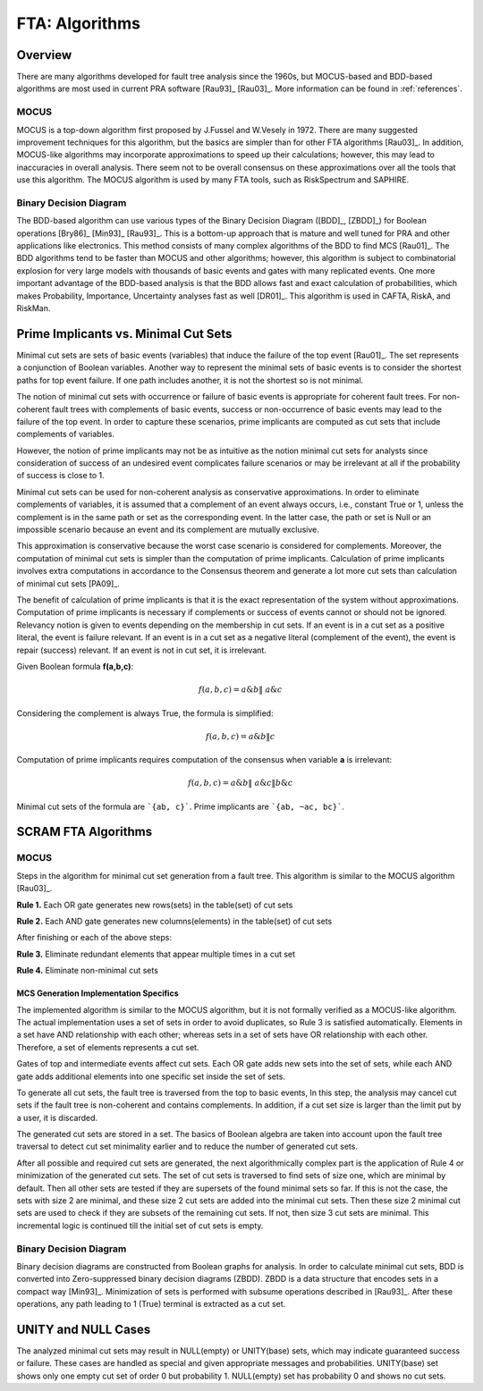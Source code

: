 .. _fta_algorithms:

###############
FTA: Algorithms
###############

********
Overview
********

There are many algorithms developed for fault tree analysis since the 1960s,
but MOCUS-based and BDD-based algorithms are most used in current PRA software
[Rau93]_ [Rau03]_.
More information can be found in :ref:`references`.


MOCUS
=====

MOCUS is a top-down algorithm first proposed by J.Fussel and W.Vesely in 1972.
There are many suggested improvement techniques for this algorithm,
but the basics are simpler than for other FTA algorithms [Rau03]_.
In addition, MOCUS-like algorithms may incorporate approximations
to speed up their calculations;
however, this may lead to inaccuracies in overall analysis.
There seem not to be overall consensus on these approximations
over all the tools that use this algorithm.
The MOCUS algorithm is used by many FTA tools, such as RiskSpectrum and SAPHIRE.


Binary Decision Diagram
=======================

The BDD-based algorithm can use
various types of the Binary Decision Diagram ([BDD]_, [ZBDD]_)
for Boolean operations [Bry86]_ [Min93]_ [Rau93]_.
This is a bottom-up approach that is mature and well tuned for PRA
and other applications like electronics.
This method consists of many complex algorithms of the BDD to find MCS [Rau01]_.
The BDD algorithms tend to be faster than MOCUS and other algorithms;
however, this algorithm is subject to combinatorial explosion
for very large models with thousands of basic events and gates
with many replicated events.
One more important advantage of the BDD-based analysis is
that the BDD allows fast and exact calculation of probabilities,
which makes Probability, Importance, Uncertainty analyses fast as well [DR01]_.
This algorithm is used in CAFTA, RiskA, and RiskMan.


*************************************
Prime Implicants vs. Minimal Cut Sets
*************************************

Minimal cut sets are sets of basic events (variables)
that induce the failure of the top event [Rau01]_.
The set represents a conjunction of Boolean variables.
Another way to represent the minimal sets of basic events
is to consider the shortest paths for top event failure.
If one path includes another,
it is not the shortest
so is not minimal.

The notion of minimal cut sets with occurrence or failure of basic events
is appropriate for coherent fault trees.
For non-coherent fault trees with complements of basic events,
success or non-occurrence of basic events
may lead to the failure of the top event.
In order to capture these scenarios,
prime implicants are computed as cut sets
that include complements of variables.

However, the notion of prime implicants may not be
as intuitive as the notion minimal cut sets for analysts
since consideration of success of an undesired event
complicates failure scenarios
or may be irrelevant at all
if the probability of success is close to 1.

Minimal cut sets can be used for non-coherent analysis
as conservative approximations.
In order to eliminate complements of variables,
it is assumed that a complement of an event always occurs, i.e., constant True or 1,
unless the complement is in the same path or set as the corresponding event.
In the latter case, the path or set is Null or an impossible scenario
because an event and its complement are mutually exclusive.

This approximation is conservative
because the worst case scenario is considered for complements.
Moreover, the computation of minimal cut sets
is simpler than the computation of prime implicants.
Calculation of prime implicants involves
extra computations in accordance to the Consensus theorem
and generate a lot more cut sets than calculation of minimal cut sets [PA09]_.

The benefit of calculation of prime implicants is
that it is the exact representation of the system without approximations.
Computation of prime implicants is necessary
if complements or success of events cannot or should not be ignored.
Relevancy notion is given to events
depending on the membership in cut sets.
If an event is in a cut set as a positive literal,
the event is failure relevant.
If an event is in a cut set as a negative literal (complement of the event),
the event is repair (success) relevant.
If an event is not in cut set,
it is irrelevant.

Given Boolean formula **f(a,b,c)**:

    .. math::

        f(a,b,c) = a \& b \| ~a \& c

Considering the complement is always True, the formula is simplified:

    .. math::

        f(a,b,c) = a \& b \| c

Computation of prime implicants requires computation of the consensus
when variable **a** is irrelevant:

    .. math::

        f(a,b,c) = a \& b \| ~a \& c \| b \& c

Minimal cut sets of the formula are ```{ab, c}```. Prime implicants are ```{ab, ~ac, bc}```.


********************
SCRAM FTA Algorithms
********************

MOCUS
=====

Steps in the algorithm for minimal cut set generation from a fault tree.
This algorithm is similar to the MOCUS algorithm [Rau03]_.

**Rule 1.** Each OR gate generates new rows(sets) in the table(set) of cut sets

**Rule 2.** Each AND gate generates new columns(elements) in the table(set) of cut sets

After finishing or each of the above steps:

**Rule 3.** Eliminate redundant elements that appear multiple times in a cut set

**Rule 4.** Eliminate non-minimal cut sets


MCS Generation Implementation Specifics
---------------------------------------

The implemented algorithm is similar to the MOCUS algorithm,
but it is not formally verified as a MOCUS-like algorithm.
The actual implementation uses a set of sets in order to avoid duplicates,
so Rule 3 is satisfied automatically.
Elements in a set have AND relationship with each other;
whereas sets in a set of sets have OR relationship with each other.
Therefore, a set of elements represents a cut set.

Gates of top and intermediate events affect cut sets.
Each OR gate adds new sets into the set of sets,
while each AND gate adds additional elements into one specific set inside the set of sets.

To generate all cut sets,
the fault tree is traversed from the top to basic events,
In this step, the analysis may cancel cut sets
if the fault tree is non-coherent and contains complements.
In addition,
if a cut set size is larger than the limit put by a user,
it is discarded.

The generated cut sets are stored in a set.
The basics of Boolean algebra are taken into account upon the fault tree traversal
to detect cut set minimality earlier
and to reduce the number of generated cut sets.

After all possible and required cut sets are generated,
the next algorithmically complex part
is the application of Rule 4 or minimization of the generated cut sets.
The set of cut sets is traversed to find sets of size one,
which are minimal by default.
Then all other sets are tested
if they are supersets of the found minimal sets so far.
If this is not the case,
the sets with size 2 are minimal,
and these size 2 cut sets are added into the minimal cut sets.
Then these size 2 minimal cut sets are used to check
if they are subsets of the remaining cut sets.
If not, then size 3 cut sets are minimal.
This incremental logic is continued till the initial set of cut sets is empty.


Binary Decision Diagram
=======================

Binary decision diagrams are constructed from Boolean graphs for analysis.
In order to calculate minimal cut sets,
BDD is converted into Zero-suppressed binary decision diagrams (ZBDD).
ZBDD is a data structure that encodes sets in a compact way [Min93]_.
Minimization of sets is performed with subsume operations described in [Rau93]_.
After these operations,
any path leading to 1 (True) terminal
is extracted as a cut set.


********************
UNITY and NULL Cases
********************

The analyzed minimal cut sets may result in NULL(empty) or UNITY(base) sets,
which may indicate guaranteed success or failure.
These cases are handled as special
and given appropriate messages and probabilities.
UNITY(base) set shows only one empty cut set of order 0 but probability 1.
NULL(empty) set has probability 0 and shows no cut sets.
